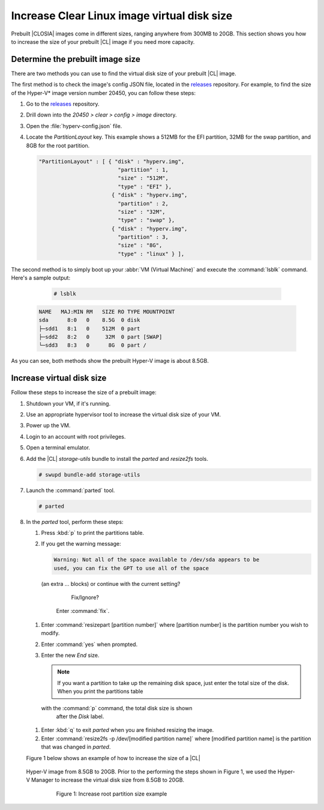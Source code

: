 .. _increase-virtual-disk-size:

Increase Clear Linux image virtual disk size
############################################

Prebuilt |CLOSIA| images come in different sizes, ranging anywhere
from 300MB to 20GB. This section shows you how to increase the size of your
prebuilt |CL| image if you need more capacity.

Determine the prebuilt image size
*********************************

There are two methods you can use to find the virtual disk size of your
prebuilt |CL| image.

The first method is to check the image's config JSON file, located in the
`releases`_ repository. For example, to find the size of the
Hyper-V* image version number 20450, you can follow these steps:

#.	Go to the `releases`_ repository.
#.	Drill down into the `20450 > clear > config > image` directory.
#.	Open the :file:`hyperv-config.json` file.
#.	Locate the `PartitionLayout` key. This example shows a
	512MB for the EFI partition, 32MB for the swap partition, and 8GB for the
	root partition.

	.. code-block:: console

	   "PartitionLayout" : [ { "disk" : "hyperv.img",
	                            "partition" : 1,
	                            "size" : "512M",
	                            "type" : "EFI" },
	                          { "disk" : "hyperv.img",
	                            "partition" : 2,
	                            "size" : "32M",
	                            "type" : "swap" },
	                          { "disk" : "hyperv.img",
	                            "partition" : 3,
	                            "size" : "8G",
	                            "type" : "linux" } ],

The second method is to simply boot up your :abbr:`VM (Virtual Machine)` and
execute the :command:`lsblk` command. Here's a sample output:

	.. code-block:: bash

		# lsblk

   .. code-block:: console

		NAME   MAJ:MIN RM   SIZE RO TYPE MOUNTPOINT
		sda      8:0   0    8.5G  0 disk
		├─sdd1   8:1   0    512M  0 part
		├─sdd2   8:2   0     32M  0 part [SWAP]
		└─sdd3   8:3   0      8G  0 part /

As you can see, both methods show the prebuilt Hyper-V image is about 8.5GB.

Increase virtual disk size
**************************

Follow these steps to increase the size of a prebuilt image:

#.	Shutdown your VM, if it's running.
#.	Use an appropriate hypervisor tool to increase the virtual disk size of
	your VM.
#.	Power up the VM.
#. Login to an account with root privileges.
#.	Open a terminal emulator.
#.	Add the |CL| `storage-utils` bundle to install the `parted` and
	`resize2fs` tools.

	.. code-block:: bash

		# swupd bundle-add storage-utils

#.	Launch the :command:`parted` tool.

	.. code-block:: bash

		# parted

#.	In the `parted` tool, perform these steps:

	#.	Press :kbd:`p` to print the partitions table.
	#.	If you get the warning message:

		.. code-block:: console

			Warning: Not all of the space available to /dev/sda appears to be
			used, you can fix the GPT to use all of the space
         (an extra ... blocks) or continue with the current setting?

			Fix/Ignore?

		Enter :command:`fix`.
	#.	Enter :command:`resizepart [partition number]` where [partition number]
		is the partition number you wish to modify.
	#.	Enter :command:`yes` when prompted.
	#.	Enter the new `End` size.

		.. note::

			If you want a partition to take up the remaining disk space, just
			enter the total size of the disk. When you print the partitions table
         with the :command:`p` command, the total disk size is shown
			after the `Disk` label.

	#.	Enter :kbd:`q` to exit `parted` when you are finished resizing the
		image.
	#.	Enter :command:`resize2fs -p /dev/[modified partition name]` where
		[modified partition name] is the partition that was changed in `parted`.

	Figure 1 below shows an example of how to increase the size of a |CL|
   Hyper-V image from 8.5GB to 20GB. Prior to the performing the steps shown
   in Figure 1, we used the Hyper-V Manager to increase the virtual disk size
   from 8.5GB to 20GB.

	.. figure:: figures/increase-virtual-disk-size-1.png
		:scale: 100 %
		:alt: Increase root partition size example

		Figure 1: Increase root partition size example

.. _releases: https://download.clearlinux.org/releases/
